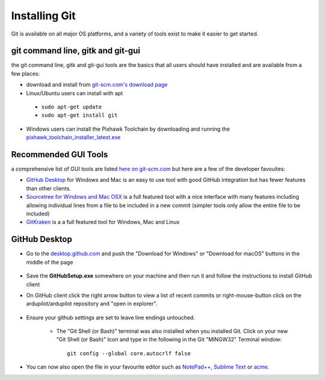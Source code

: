 .. _git-install:

==============
Installing Git
==============

Git is available on all major OS platforms, and a variety of tools exist to make it easier to get started.

git command line, gitk and git-gui
----------------------------------

the git command line, gitk and git-gui tools are the basics that all users should have installed and are available from a few places:

- download and install from `git-scm.com's download page <http://git-scm.com/downloads>`__
- Linux/Ubuntu users can install with apt

 - ``sudo apt-get update``
 - ``sudo apt-get install git``

- Windows users can install the Pixhawk Toolchain by downloading and running the `pixhawk_toolchain_installer_latest.exe <http://firmware.ardupilot.org/Tools/STM32-tools/pixhawk_toolchain_installer_latest.exe>`__

Recommended GUI Tools
---------------------

a comprehensive list of GUI tools are listed `here on git-scm.com <https://git-scm.com/downloads/guis>`__ but here are a few of the developer favouites:

- `GitHub Desktop <https://desktop.github.com/>`__ for Windows and Mac is an easy to use tool with good GitHub integration but has fewer features than other clients.
- `Sourcetree for Windows and Mac OSX <https://www.sourcetreeapp.com/>`__ is a full featured tool with a nice interface with many features including allowing individual lines from a file to be included in a new commit (simpler tools only allow the entire file to be included)
- `GitKraken <https://www.gitkraken.com/>`__ is a a full featured tool for Windows, Mac and Linux


GitHub Desktop
--------------

- Go to the `desktop.github.com <https://desktop.github.com/>`__ and push the "Download for Windows" or "Download for macOS" buttons in the middle of the page
      
      .. image:: ../images/CloningTheRepository_Windows_DownloadGithub.png
          :target: ../_images/CloningTheRepository_Windows_DownloadGithub.png
      
- Save the **GitHubSetup.exe** somewhere on your machine and then run it and follow the instructions to install GitHub client
- On GitHub client click the right arrow button to view a list of recent commits or right-mouse-button click on the ardupilot/ardupilot repository and "open in explorer".

   .. image:: ../images/CloningTheRepository_Windows_OpenGithub.png
       :target: ../_images/CloningTheRepository_Windows_OpenGithub.png

- Ensure your github settings are set to leave line endings untouched.

   -  The "Git Shell (or Bash)" terminal was also installed when you
      installed Git.  Click on your new "Git Shell (or Bash)" Icon and
      type in the following in the Git "MINGW32" Terminal window:

      ::

          git config --global core.autocrlf false

-  You can now also open the file in your favourite editor such as `NotePad++ <http://notepad-plus-plus.org/>`__, `Sublime Text <http://www.sublimetext.com/>`__ or `acme <http://acme.cat-v.org/>`__.
